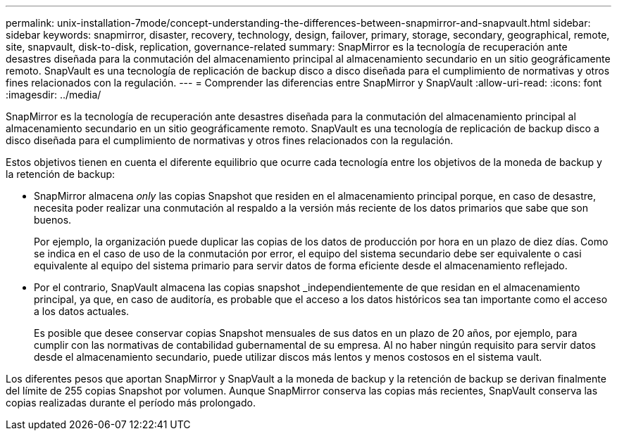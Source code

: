 ---
permalink: unix-installation-7mode/concept-understanding-the-differences-between-snapmirror-and-snapvault.html 
sidebar: sidebar 
keywords: snapmirror, disaster, recovery, technology, design, failover, primary, storage, secondary, geographical, remote, site, snapvault, disk-to-disk, replication, governance-related 
summary: SnapMirror es la tecnología de recuperación ante desastres diseñada para la conmutación del almacenamiento principal al almacenamiento secundario en un sitio geográficamente remoto. SnapVault es una tecnología de replicación de backup disco a disco diseñada para el cumplimiento de normativas y otros fines relacionados con la regulación. 
---
= Comprender las diferencias entre SnapMirror y SnapVault
:allow-uri-read: 
:icons: font
:imagesdir: ../media/


[role="lead"]
SnapMirror es la tecnología de recuperación ante desastres diseñada para la conmutación del almacenamiento principal al almacenamiento secundario en un sitio geográficamente remoto. SnapVault es una tecnología de replicación de backup disco a disco diseñada para el cumplimiento de normativas y otros fines relacionados con la regulación.

Estos objetivos tienen en cuenta el diferente equilibrio que ocurre cada tecnología entre los objetivos de la moneda de backup y la retención de backup:

* SnapMirror almacena _only_ las copias Snapshot que residen en el almacenamiento principal porque, en caso de desastre, necesita poder realizar una conmutación al respaldo a la versión más reciente de los datos primarios que sabe que son buenos.
+
Por ejemplo, la organización puede duplicar las copias de los datos de producción por hora en un plazo de diez días. Como se indica en el caso de uso de la conmutación por error, el equipo del sistema secundario debe ser equivalente o casi equivalente al equipo del sistema primario para servir datos de forma eficiente desde el almacenamiento reflejado.

* Por el contrario, SnapVault almacena las copias snapshot _independientemente de que residan en el almacenamiento principal, ya que, en caso de auditoría, es probable que el acceso a los datos históricos sea tan importante como el acceso a los datos actuales.
+
Es posible que desee conservar copias Snapshot mensuales de sus datos en un plazo de 20 años, por ejemplo, para cumplir con las normativas de contabilidad gubernamental de su empresa. Al no haber ningún requisito para servir datos desde el almacenamiento secundario, puede utilizar discos más lentos y menos costosos en el sistema vault.



Los diferentes pesos que aportan SnapMirror y SnapVault a la moneda de backup y la retención de backup se derivan finalmente del límite de 255 copias Snapshot por volumen. Aunque SnapMirror conserva las copias más recientes, SnapVault conserva las copias realizadas durante el período más prolongado.
